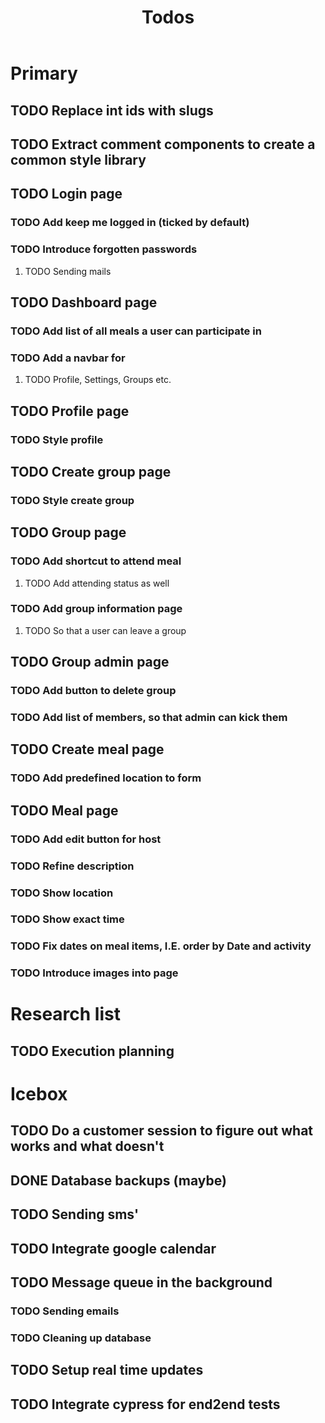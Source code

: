 #+TITLE: Todos

* Primary
** TODO Replace int ids with slugs
** TODO Extract comment components to create a common style library

** TODO Login page
*** TODO Add keep me logged in (ticked by default)
*** TODO Introduce forgotten passwords
**** TODO Sending mails

** TODO Dashboard page
*** TODO Add list of all meals a user can participate in
*** TODO Add a navbar for
**** TODO Profile, Settings, Groups etc.

** TODO Profile page
*** TODO Style profile

** TODO Create group page
*** TODO Style create group

** TODO Group page
*** TODO Add shortcut to attend meal
**** TODO Add attending status as well
*** TODO Add group information page
**** TODO So that a user can leave a group

** TODO Group admin page
*** TODO Add button to delete group
*** TODO Add list of members, so that admin can kick them

** TODO Create meal page
*** TODO Add predefined location to form

** TODO Meal page
*** TODO Add edit button for host
*** TODO Refine description
*** TODO Show location
*** TODO Show exact time
*** TODO Fix dates on meal items, I.E. order by Date and activity
*** TODO Introduce images into page

* Research list
** TODO Execution planning

* Icebox
** TODO Do a customer session to figure out what works and what doesn't
** DONE Database backups (maybe)
** TODO Sending sms'
** TODO Integrate google calendar
** TODO Message queue in the background
*** TODO Sending emails
*** TODO Cleaning up database
** TODO Setup real time updates
** TODO Integrate cypress for end2end tests
